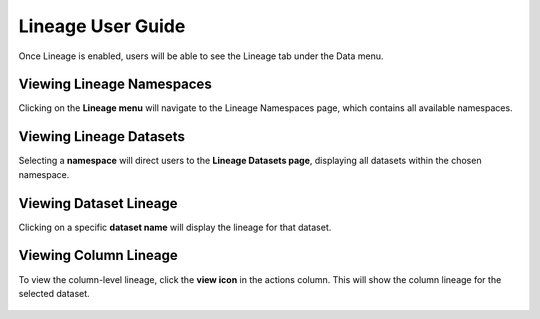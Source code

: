 Lineage User Guide
=====

Once Lineage is enabled, users will be able to see the Lineage tab under the Data menu.

.. figure:: ../../_assets/lineage/menu_lineage.png
   :alt: menu-lineage
   :width: 60%


Viewing Lineage Namespaces
------------------

Clicking on the **Lineage menu** will navigate to the Lineage Namespaces page, which contains all available namespaces.

.. figure:: ../../_assets/lineage/namespace_lineage.png
   :alt: namespace_lineage
   :width: 60%

Viewing Lineage Datasets
----------------

Selecting a **namespace** will direct users to the **Lineage Datasets page**, displaying all datasets within the chosen namespace.

.. figure:: ../../_assets/lineage/datasets_lineage.png
   :alt: datasets_lineage
   :width: 60%

Viewing Dataset Lineage
---------------

Clicking on a specific **dataset name** will display the lineage for that dataset.

.. figure:: ../../_assets/lineage/dataset_Lineage.png
   :alt: dataset_Lineage
   :width: 60%

Viewing Column Lineage
--------------

To view the column-level lineage, click the **view icon** in the actions column. This will show the column lineage for the selected dataset.


.. figure:: ../../_assets/lineage/view_column_lineage.png
   :alt: view_column_lineage
   :width: 60%

.. figure:: ../../_assets/lineage/column_lineage.png
   :alt: column_lineage
   :width: 60%



